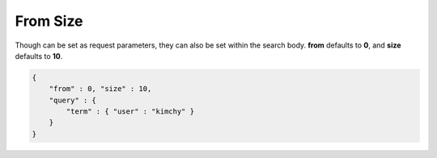 =========
From Size
=========

Though can be set as request parameters, they can also be set within the search body. **from** defaults to **0**, and **size** defaults to **10**.


.. code-block:: js


    {
        "from" : 0, "size" : 10,
        "query" : {
            "term" : { "user" : "kimchy" }
        }
    }

